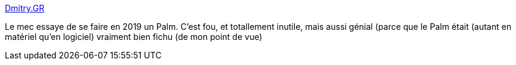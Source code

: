 :jbake-type: post
:jbake-status: published
:jbake-title: Dmitry.GR
:jbake-tags: palm,hack,matériel,logiciel,_mois_mai,_année_2019
:jbake-date: 2019-05-22
:jbake-depth: ../
:jbake-uri: shaarli/1558511180000.adoc
:jbake-source: https://nicolas-delsaux.hd.free.fr/Shaarli?searchterm=https%3A%2F%2Fdmitry.gr%2F%3Fr%3D05.Projects%26proj%3D27.%2520rePalm&searchtags=palm+hack+mat%C3%A9riel+logiciel+_mois_mai+_ann%C3%A9e_2019
:jbake-style: shaarli

https://dmitry.gr/?r=05.Projects&proj=27.%20rePalm[Dmitry.GR]

Le mec essaye de se faire en 2019 un Palm. C'est fou, et totallement inutile, mais aussi génial (parce que le Palm était (autant en matériel qu'en logiciel) vraiment bien fichu (de mon point de vue)
